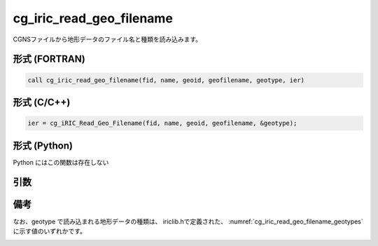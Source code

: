 cg_iric_read_geo_filename
===========================

CGNSファイルから地形データのファイル名と種類を読み込みます。

形式 (FORTRAN)
---------------
.. code-block:: fortran

   call cg_iric_read_geo_filename(fid, name, geoid, geofilename, geotype, ier)

形式 (C/C++)
---------------
.. code-block:: c

   ier = cg_iRIC_Read_Geo_Filename(fid, name, geoid, geofilename, &geotype);

形式 (Python)
---------------

Python にはこの関数は存在しない

引数
----

.. csv-table:: cg_iric_read_geo_filename の引数
   :file: cg_iric_read_geo_filename_args.csv
   :header-rows: 1

備考
----

なお、geotype で読み込まれる地形データの種類は、
iriclib.hで定義された、 :numref:`cg_iric_read_geo_filename_geotypes`
に示す値のいずれかです。

.. _cg_iric_read_geo_filename_geotypes:

.. csv-table:: geotype で返される、地形データ種類を表す定数
   :file: cg_iric_read_geo_filename_geotypes.csv
   :header-rows: 1

